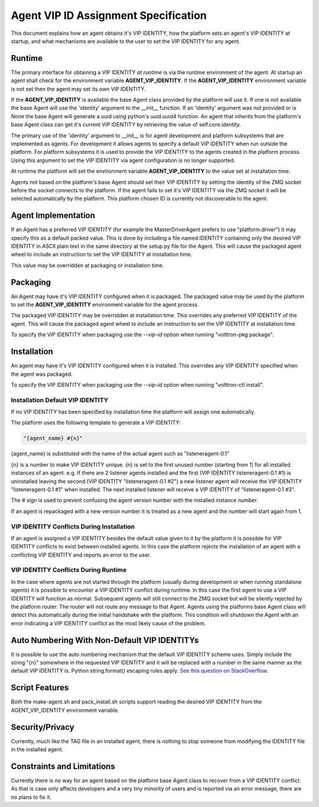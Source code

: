 Agent VIP ID Assignment Specification
=====================================

This document explains how an agent obtains it's VIP IDENTITY, how the platform sets an agent's VIP IDENTITY at startup, and what mechanisms are available to the user to set the VIP IDENTITY for any agent.

Runtime
-------

The primary interface for obtaining a VIP IDENTITY *at runtime* is via the runtime environment of the agent. At startup an agent shall check for the environment variable **AGENT_VIP_IDENTITY**. If the **AGENT_VIP_IDENTITY** environment variable is not set then the agent may set its own VIP IDENTITY.

If the **AGENT_VIP_IDENTITY** is available the base Agent class provided by the platform will use it. If one is not available the base Agent will use the 'identity' argument to the __init__ function. If an 'identity' argument was not provided or is None the base Agent will generate a uuid using python's uuid.uuid4 function. An agent that inherits from the platform's base Agent class can get it's current VIP IDENTITY by retrieving the value of self.core.identity.

The primary use of the 'identity' argument to __init__ is for agent development and platform subsystems that are implemented as agents. For development it allows agents to specify a default VIP IDENTITY when run outside the platform. For platform subsystems it is used to provide the VIP IDENTITY to the agents created in the platform process. Using this argument to set the VIP IDENTITY via agent configuration is no longer supported.

At runtime the platform will set the environment variable **AGENT_VIP_IDENTITY** to the value set at installation time.

Agents not based on the platform's base Agent should set their VIP IDENTITY by setting the identity of the ZMQ socket before the socket connects to the platform. If the agent fails to set it's VIP IDENTITY via the ZMQ socket it will be selected automatically by the platform. This platform chosen ID is currently not discoverable to the agent.

Agent Implementation
--------------------

If an Agent has a preferred VIP IDENTITY (for example the MasterDriverAgent prefers to use "platform.driver") it may specify this as a default packed value. This is done by including a file named IDENTITY containing only the desired VIP IDENTITY in ASCII plain text in the same directory at the setup.py file for the Agent. This will cause the packaged agent wheel to include an instruction to set the VIP IDENTITY at installation time.

This value may be overridden at packaging or installation time.

Packaging
---------

An Agent may have it's VIP IDENTITY configured when it is packaged. The packaged value may be used by the platform to set the **AGENT_VIP_IDENTITY** environment variable for the agent process.

The packaged VIP IDENTITY may be overridden at installation time. This overrides any preferred VIP IDENTITY of the agent. This will cause the packaged agent wheel to include an instruction to set the VIP IDENTITY at installation time.

To specify the VIP IDENTITY when packaging use the *--vip-id* option when running "volttron-pkg package".

Installation
------------

An agent may have it's VIP IDENTITY configured when it is installed. This overrides any VIP IDENTITY specified when the agent was packaged.

To specify the VIP IDENTITY when packaging use the *--vip-id* option when running "volttron-ctl install".

Installation Default VIP IDENTITY
*********************************

If no VIP IDENTITY has been specified by installation time the platform will assign one automatically.

The platform uses the following template to generate a VIP IDENTITY:

.. code-block:: python

    "{agent_name} #{n}"

{agent_name} is substituted with the name of the actual agent such as "listeneragent-0.1"

{n} is a number to make VIP IDENTITY unique. {n} is set to the first unused number (starting from 1) for all installed instances of an agent. e.g. If there are 2 listener agents installed and the first (VIP IDENTITY listeneragent-0.1 #1) is uninstalled leaving the second (VIP IDENTITY "listeneragent-0.1 #2") a new listener agent will receive the VIP IDENTITY "listeneragent-0.1 #1" when installed. The next installed listener will receive a VIP IDENTITY of "listeneragent-0.1 #3".

The # sign is used to prevent confusing the agent version number with the installed instance number.

If an agent is repackaged with a new version number it is treated as a new agent and the number will start again from 1.

VIP IDENTITY Conflicts During Installation
******************************************

If an agent is assigned a VIP IDENTITY besides the default value given to it by the platform it is possible for VIP IDENTITY conflicts to exist between installed agents. In this case the platform rejects the installation of an agent with a conflicting VIP IDENTITY and reports an error to the user.

VIP IDENTITY Conflicts During Runtime
*************************************

In the case where agents are not started through the platform (usually during development or when running standalone agents) it is possible to encounter a VIP IDENTITY conflict during runtime. In this case the first agent to use a VIP IDENTITY will function as normal. Subsequent agents will still connect to the ZMQ socket but will be silently rejected by the platform router. The router will not route any message to that Agent. Agents using the platforms base Agent class will detect this automatically during the initial handshake with the platform. This condition will shutdown the Agent with an error indicating a VIP IDENTITY conflict as the most likely cause of the problem.

Auto Numbering With Non-Default VIP IDENTITYs
---------------------------------------------

It is possible to use the auto numbering mechanism that the default VIP IDENTITY scheme uses. Simply include the string "{n}" somewhere in the requested VIP IDENTITY and it will be replaced with a number in the same manner as the default VIP IDENTITY is. Python string.format() escaping rules apply. `See this question on StackOverflow. <http://stackoverflow.com/questions/5466451/how-can-i-print-a-literal-characters-in-python-string-and-also-use-format>`__

Script Features
---------------

Both the make-agent.sh and pack_install.sh scripts support reading the desired VIP IDENTITY from the AGENT_VIP_IDENTITY environment variable.

Security/Privacy
----------------

Currently, much like the TAG file in an installed agent, there is nothing to stop someone from modifying the IDENTITY file in the installed agent.

Constraints and Limitations
---------------------------

Currently there is no way for an agent based on the platform base Agent class to recover from a VIP IDENTITY conflict. As that is case only affects developers and a very tiny minority of users and is reported via an error message, there are no plans to fix it.
